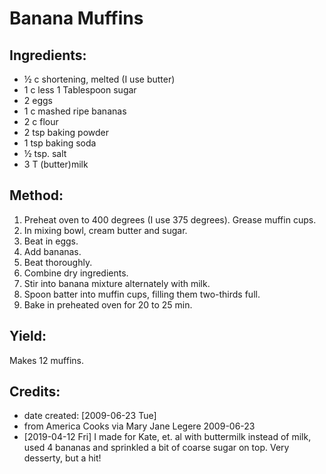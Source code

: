 #+STARTUP: showeverything
* Banana Muffins

** Ingredients:
- ½ c shortening, melted (I use butter)
- 1 c less 1 Tablespoon sugar
- 2 eggs
- 1 c mashed ripe bananas
- 2 c flour
- 2 tsp baking powder
- 1 tsp baking soda
- ½ tsp. salt
- 3 T (butter)milk

** Method:
1. Preheat oven to 400 degrees (I use 375 degrees). Grease muffin cups.
2. In mixing bowl, cream butter and sugar.
3. Beat in eggs.
4. Add bananas.
5. Beat thoroughly.
6. Combine dry ingredients.
7. Stir into banana mixture alternately with milk.
8. Spoon batter into muffin cups, filling them two-thirds full.
9. Bake in preheated oven for 20 to 25 min.

** Yield:
Makes 12 muffins.

** Credits:
- date created: [2009-06-23 Tue]
- from America Cooks via Mary Jane Legere 2009-06-23
- [2019-04-12 Fri] I made for Kate, et. al with buttermilk instead of milk, used 4 bananas and sprinkled a bit of coarse sugar on top. Very desserty, but a hit!
